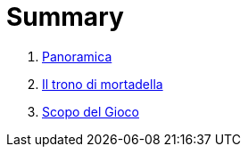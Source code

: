 = Summary

. link:README.adoc[Panoramica]
. link:01_Introduzione.adoc[Il trono di mortadella]
. link:scopo_gioco.adoc[Scopo del Gioco]

